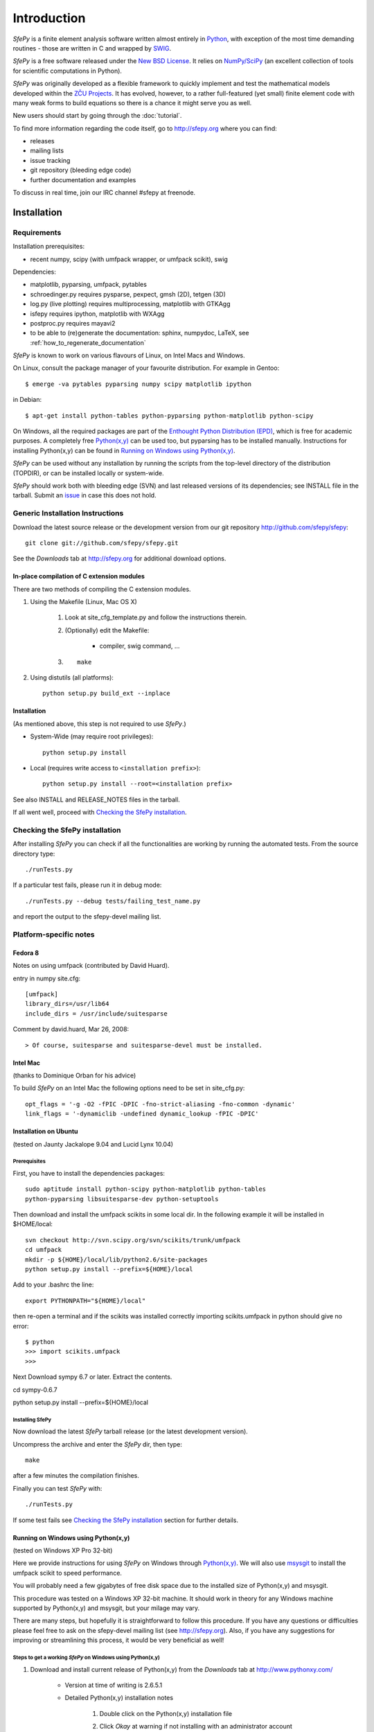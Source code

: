 Introduction
============

*SfePy* is a finite element analysis software written almost entirely in
`Python <http://python.org>`_, with exception of the most time demanding
routines - those are written in C and wrapped by `SWIG <http://www.swig.org>`_.

*SfePy* is a free software released under the `New BSD License
<http://www.opensource.org/licenses/bsd-license.php>`_.  It relies on
`NumPy/SciPy <http://scipy.org>`_ (an excellent collection of tools for scientific
computations in Python).

*SfePy* was originally developed as a flexible framework to quickly implement
and test the mathematical models developed within the `ZČU Projects
<http://sfepy.kme.zcu.cz/index.cgi/Projects>`_. It has evolved, however, to a
rather full-featured (yet small) finite element code with many weak forms
to build equations so there is a chance it might serve you as well.

New users should start by going through the :doc:`tutorial`.

To find more information regarding the code itself, go to http://sfepy.org
where you can find:

* releases
* mailing lists
* issue tracking
* git repository (bleeding edge code)
* further documentation and examples

To discuss in real time, join our IRC channel #sfepy at freenode.

.. _introduction_installation:

Installation
------------

Requirements
^^^^^^^^^^^^

Installation prerequisites:

* recent numpy, scipy (with umfpack wrapper, or umfpack scikit), swig 

Dependencies:

* matplotlib, pyparsing, umfpack, pytables
* schroedinger.py requires pysparse, pexpect, gmsh (2D), tetgen (3D)
* log.py (live plotting) requires multiprocessing, matplotlib with GTKAgg
* isfepy requires ipython, matplotlib with WXAgg
* postproc.py requires mayavi2 
* to be able to (re)generate the documentation: sphinx, numpydoc, LaTeX, see
  :ref:`how_to_regenerate_documentation`

*SfePy* is known to work on various flavours of Linux, on Intel Macs and Windows.

On Linux, consult the package manager of your favourite distribution. For
example in Gentoo::

    $ emerge -va pytables pyparsing numpy scipy matplotlib ipython 

in Debian::

    $ apt-get install python-tables python-pyparsing python-matplotlib python-scipy 

On Windows, all the required packages are part of the `Enthought Python
Distribution (EPD) <http://www.enthought.com/products/epd.php>`_, which is free
for academic purposes. A completely free `Python(x,y)
<http://www.pythonxy.com>`_ can be used too, but pyparsing has to
be installed manually. Instructions for installing Python(x,y) can be found in
`Running on Windows using Python(x,y)`_.

*SfePy* can be used without any installation by running the scripts from the
top-level directory of the distribution (TOPDIR), or can be installed locally or
system-wide.

*SfePy* should work both with bleeding edge (SVN) and last released versions of
its dependencies; see INSTALL file in the tarball. Submit an `issue
<http://code.google.com/p/sfepy/issues/entry>`_ in
case this does not hold.

Generic Installation Instructions
^^^^^^^^^^^^^^^^^^^^^^^^^^^^^^^^^

Download the latest source release or the development version from our git
repository http://github.com/sfepy/sfepy::

    git clone git://github.com/sfepy/sfepy.git

See the *Downloads* tab at http://sfepy.org for additional download options.

In-place compilation of C extension modules
"""""""""""""""""""""""""""""""""""""""""""

There are two methods of compiling the C extension modules.

1. Using the Makefile (Linux, Mac OS X)

    1. Look at site_cfg_template.py and follow the instructions therein.
    2. (Optionally) edit the Makefile:

        * compiler, swig command, ... 

    3. ::
    
        make 

2. Using distutils (all platforms)::

    python setup.py build_ext --inplace 

Installation
""""""""""""

(As mentioned above, this step is not required to use *SfePy*.)

* System-Wide (may require root privileges)::

    python setup.py install

* Local (requires write access to ``<installation prefix>``)::

    python setup.py install --root=<installation prefix>

See also INSTALL and RELEASE_NOTES files in the tarball.

If all went well, proceed with `Checking the SfePy installation`_.

Checking the SfePy installation
^^^^^^^^^^^^^^^^^^^^^^^^^^^^^^^

After installing *SfePy* you can check if all the functionalities are working by
running the automated tests. From the source directory type::

    ./runTests.py

If a particular test fails, please run it in debug mode::

    ./runTests.py --debug tests/failing_test_name.py

and report the output to the sfepy-devel mailing list.

Platform-specific notes
^^^^^^^^^^^^^^^^^^^^^^^

Fedora 8
""""""""
Notes on using umfpack (contributed by David Huard).

entry in numpy site.cfg::

    [umfpack]
    library_dirs=/usr/lib64
    include_dirs = /usr/include/suitesparse

Comment by david.huard, Mar 26, 2008::

> Of course, suitesparse and suitesparse-devel must be installed. 

Intel Mac
"""""""""

(thanks to Dominique Orban for his advice)

To build *SfePy* on an Intel Mac the following options need to be set in
site_cfg.py::

    opt_flags = '-g -O2 -fPIC -DPIC -fno-strict-aliasing -fno-common -dynamic' 
    link_flags = '-dynamiclib -undefined dynamic_lookup -fPIC -DPIC' 

Installation on Ubuntu
""""""""""""""""""""""

(tested on Jaunty Jackalope 9.04 and Lucid Lynx 10.04)

Prerequisites
+++++++++++++

First, you have to install the dependencies packages::

    sudo aptitude install python-scipy python-matplotlib python-tables
    python-pyparsing libsuitesparse-dev python-setuptools

Then download and install the umfpack scikits in some local dir. In the
following example it will be installed in $HOME/local::

    svn checkout http://svn.scipy.org/svn/scikits/trunk/umfpack
    cd umfpack
    mkdir -p ${HOME}/local/lib/python2.6/site-packages
    python setup.py install --prefix=${HOME}/local

Add to your .bashrc the line::

    export PYTHONPATH="${HOME}/local"

then re-open a terminal and if the scikits was installed correctly importing
scikits.umfpack in python should give no error::

    $ python
    >>> import scikits.umfpack
    >>>

Next Download sympy 6.7 or later. Extract the contents.

cd sympy-0.6.7

python setup.py install --prefix=${HOME}/local

Installing SfePy
++++++++++++++++

Now download the latest *SfePy* tarball release (or the latest development
version).

Uncompress the archive and enter the *SfePy* dir, then type::

    make

after a few minutes the compilation finishes.

Finally you can test *SfePy* with::

    ./runTests.py

If some test fails see `Checking the SfePy installation`_ section for further
details.


Running on Windows using Python(x,y)
""""""""""""""""""""""""""""""""""""

(tested on Windows XP Pro 32-bit)

Here we provide instructions for using *SfePy* on Windows through
`Python(x,y)`_. We will also use
`msysgit <http://code.google.com/p/msysgit>`_ to install the umfpack scikit to
speed performance. 

You will probably need a few gigabytes of free disk space due to the installed
size of Python(x,y) and msysgit. 

This procedure was tested on a Windows XP 32-bit machine. It should work in
theory for any Windows machine supported by Python(x,y) and msysgit, but your
milage may vary.

There are many steps, but hopefully it is straightforward to follow this
procedure. If you have any questions or difficulties please feel free to ask on
the sfepy-devel mailing list (see http://sfepy.org). Also, if you have any
suggestions for improving or streamlining this process, it would be very
beneficial as well!

Steps to get a working *SfePy* on Windows using Python(x,y)
+++++++++++++++++++++++++++++++++++++++++++++++++++++++++++

#. Download and install current release of Python(x,y) from the *Downloads* tab
   at http://www.pythonxy.com/

    * Version at time of writing is 2.6.5.1
    * Detailed Python(x,y) installation notes

        #. Double click on the Python(x,y) installation file
        #. Click *Okay* at warning if not installing with an administrator
           account
        #. Click *I Agree* at license notification window
        #. In the *Python* subtree of the *Choose components* window,
           additionally select the following packages:

            #. ETS
            #. SymPy

        #. You can optionally select the following packages:

            #. Sphinx - needed to rebuild the documentation
            #. winpdb - a graphical python debugger - useful for solving
               problems with *SfePy* runs

        #. You can optionally choose whether or not to install Eclipse - it is
           not needed by *SfePy*
        #. In the *Other* subtree of the *Choose components* window,
           additionally select SWIG
        #. Choose an installation directory

            * Probably ``C:\pythonxy`` is good unless you have a reason to change it

        #. It will take a few minutes to install Python(x,y)

#. Download and install msysgit from *Downloads* tab at
   http://code.google.com/p/msysgit/

    * Version at time of writing is 1.7.0.2
    * Make sure to get the file that begins with ``msysGit-fullinstall``
    * Detailed msysgit installation notes

        #. Double click on the file beginning with
           ``msysGit-fullinstall`` to start the installation process
    	#. Choose an installation directory

            * Probably the default, ``C:\msysgit``, is best unless you
              have a reason to change it

    #. After clicking ok, the msysgit files will be extracted and then a
       terminal window will open showing git being compiled
     
#. Open an msys terminal (or use the one that opens after installing msysgit)

    * The msys terminal is opened with ``C:\msysgit\msys.bat``

#. Install pyparsing using easy_install

    * In the msys terminal, type the following command::

          easy_install http://pypi.python.org/packages/source/p/pyparsing/pyparsing-1.5.2.tar.gz

        * Note: ``easy_install pyparsing`` should also work, but appears to have
          a problem so it may be better to enter the full URL as above

#. Decide where to put *SfePy* and UMFPACK scikit sources

    * Probably ``C:\src`` is good
    * In msys, this path would be ``/c/src``

#. Create the source directory and change to it

    * In the msys window, type the following commands::

        mkdir /c/src
        cd /c/src

#. Download the UMFPACK scikit source code

    * For this task, we will use the svn support built in to git
    * In the msys window, type the following commands::

        git svn clone http://svn.scipy.org/svn/scikits/trunk/umfpack umfpack-scikit

#. Create the source directory inside ``umfpack-scikit`` to store the source code
   for UMFPACK and AMD

    * In msys, type:: 
    
        mkdir umfpack-scikit/src
        cd umfpack-scikit/src

#. Download UMFPACK, AMD, and UFconfig source code

    * In msys, type the following commands::

        curl -O http://www.cise.ufl.edu/research/sparse/umfpack/current/UMFPACK.tar.gz
        curl -O http://www.cise.ufl.edu/research/sparse/amd/current/AMD.tar.gz
        curl -O http://www.cise.ufl.edu/research/sparse/UFconfig/current/UFconfig.tar.gz

#. Extract the UMFPACK, AMD, and UFconfig sources

    * In msys, type the following::

        tar zxf UMFPACK.tar.gz
        tar zxf AMD.tar.gz
        tar zxf UFconfig.tar.gz

#. Edit ``UFconfig.mk``

    * We need to set some configuration options in ``UFconfig/UFconfig.mk``
    * Use your favorite text editor to edit this file
    * Find the line that reads ``UMFPACK_CONFIG =``
    * Modify this line to the following:

        * ``UMFPACK_CONFIG = -DNCHOLMOD -DNBLAS``
        * Note: we are disabling BLAS and CHOLMOD to make it easier to compile
          UMFPACK. This may have some performance penalty associated with it. If
          you have experience compiling BLAS/LAPACK/ATLAS on Windows, please
          send us a message on the sfepy-devel mailing list!

#. Now change to the UMFPACK directory and make the library:

    * In msys, type::

        cd UMFPACK
        make library

#. Copy ``UFconfig.h`` to ``UMFPACK/Include``

    * In msys, type:: 
    
        cp ../UFconfig/UFconfig.h Include/

#. Now we need to make a ``site.cfg`` in the umfpack-scikit directory
   corresponding to our current setup

    * In msys, type::

        cd /c/src/umfpack-scikit
        cp site.cfg.example site.cfg

   * Using your favorite text editor, change the all the paths to point to the
     UMFPACK and AMD directories (non-msys paths)

     * E.g., ``include_dirs = /Users/stefan/src/UMFPACK/Include`` ->
       ``include_dirs = c:/src/umfpack-scikit/src/UMFPACK/Include``

#. Now it's time to install the UMFPACK scikit!

    * In msys, type::

        python setup.py install

    * Congratulations, you should now have a working UMFPACK scikit on Windows!

#. Decide which version of *SfePy* to use

    * If you want to use the stable released version, grab the tarball from the
      *Downloads* tab at and extract it in ``C:/src``

        * In msys, type:: 

            cd /c/src
            curl -O http://sfepy.googlecode.com/files/sfepy-release-2010.2.tgz
            tar zxf sfepy-release-2010.2.tgz

    * If you want to use the latest features and contribute to the development
      of *SfePy*, clone the git development repository

        * In msys, type::

            cd /c/src
            git clone git://github.com/sfepy/sfepy.git

#. Compile *SfePy* C extensions

   * In msys, change to the *SfePy* directory you downloaded in the preceding
     step with the ``cd`` command
   * Type:: 

       python setup.py build_ext --inplace --compiler=mingw32

 #. Run *SfePy* tests

    * Congratulations! You should (hopefully) now have a working copy of *SfePy*
      on Windows 
    * Please help aid *SfePy* development by running the builtin tests

        * In msys, in the *SfePy* source directory, type::

            ./runTests.py --filter-less

        * Report any failures to the sfepy-devel mailing list
        * See `Checking the SfePy installation`_ for further details

